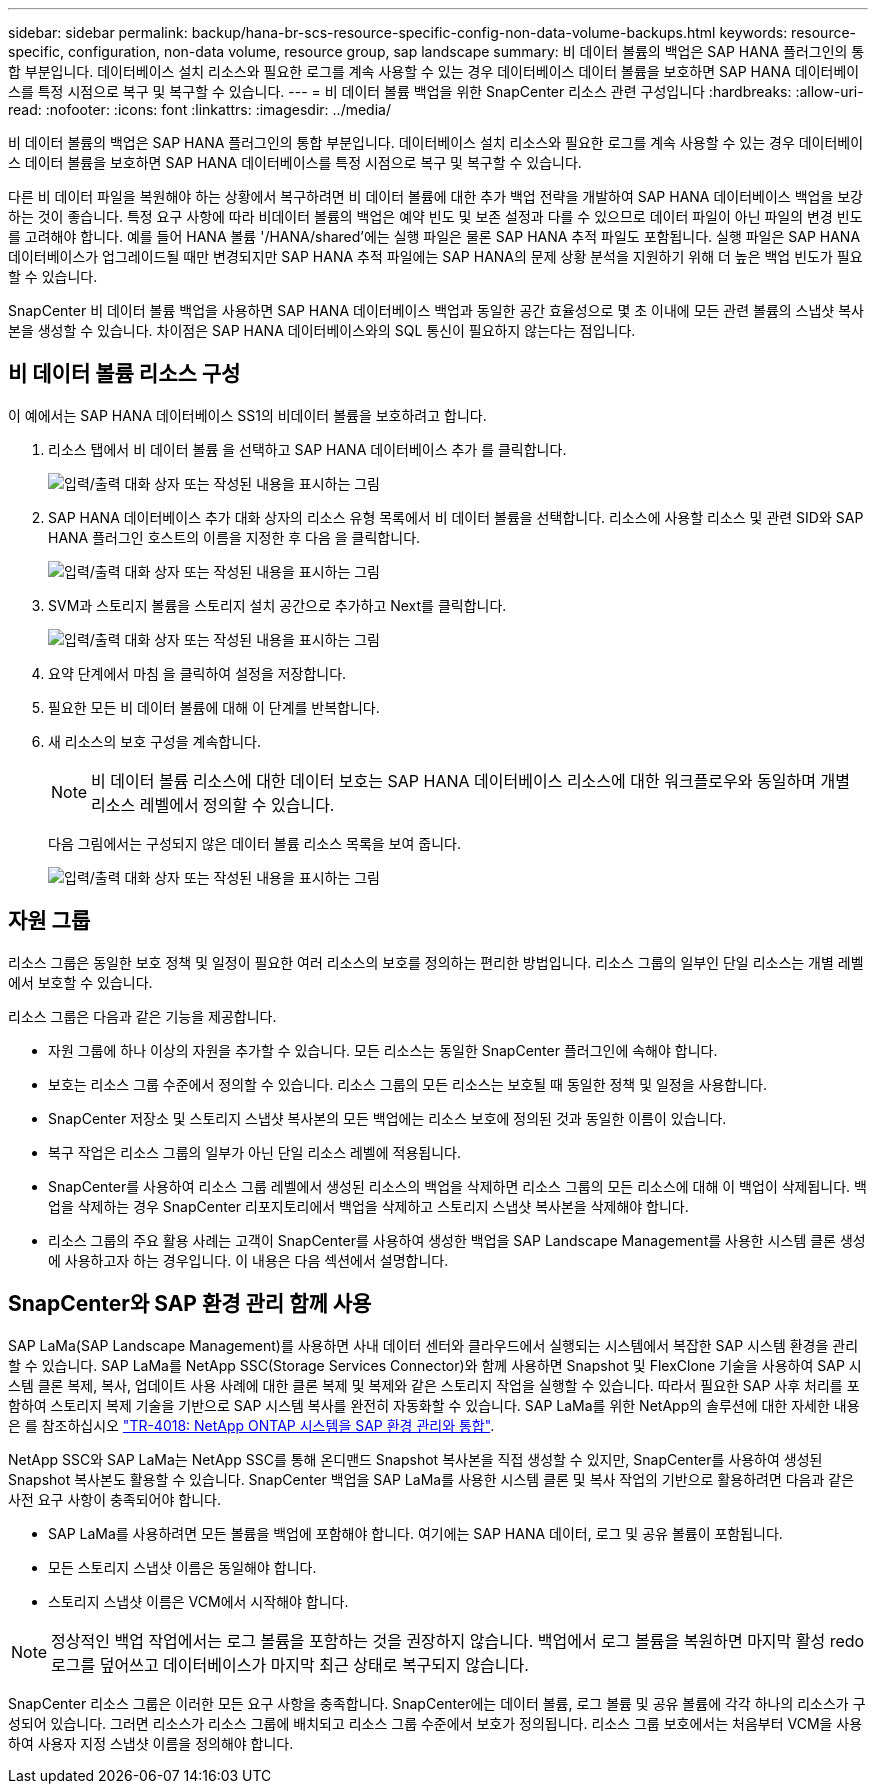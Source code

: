 ---
sidebar: sidebar 
permalink: backup/hana-br-scs-resource-specific-config-non-data-volume-backups.html 
keywords: resource-specific, configuration, non-data volume, resource group, sap landscape 
summary: 비 데이터 볼륨의 백업은 SAP HANA 플러그인의 통합 부분입니다. 데이터베이스 설치 리소스와 필요한 로그를 계속 사용할 수 있는 경우 데이터베이스 데이터 볼륨을 보호하면 SAP HANA 데이터베이스를 특정 시점으로 복구 및 복구할 수 있습니다. 
---
= 비 데이터 볼륨 백업을 위한 SnapCenter 리소스 관련 구성입니다
:hardbreaks:
:allow-uri-read: 
:nofooter: 
:icons: font
:linkattrs: 
:imagesdir: ../media/


[role="lead"]
비 데이터 볼륨의 백업은 SAP HANA 플러그인의 통합 부분입니다. 데이터베이스 설치 리소스와 필요한 로그를 계속 사용할 수 있는 경우 데이터베이스 데이터 볼륨을 보호하면 SAP HANA 데이터베이스를 특정 시점으로 복구 및 복구할 수 있습니다.

다른 비 데이터 파일을 복원해야 하는 상황에서 복구하려면 비 데이터 볼륨에 대한 추가 백업 전략을 개발하여 SAP HANA 데이터베이스 백업을 보강하는 것이 좋습니다. 특정 요구 사항에 따라 비데이터 볼륨의 백업은 예약 빈도 및 보존 설정과 다를 수 있으므로 데이터 파일이 아닌 파일의 변경 빈도를 고려해야 합니다. 예를 들어 HANA 볼륨 '/HANA/shared'에는 실행 파일은 물론 SAP HANA 추적 파일도 포함됩니다. 실행 파일은 SAP HANA 데이터베이스가 업그레이드될 때만 변경되지만 SAP HANA 추적 파일에는 SAP HANA의 문제 상황 분석을 지원하기 위해 더 높은 백업 빈도가 필요할 수 있습니다.

SnapCenter 비 데이터 볼륨 백업을 사용하면 SAP HANA 데이터베이스 백업과 동일한 공간 효율성으로 몇 초 이내에 모든 관련 볼륨의 스냅샷 복사본을 생성할 수 있습니다. 차이점은 SAP HANA 데이터베이스와의 SQL 통신이 필요하지 않는다는 점입니다.



== 비 데이터 볼륨 리소스 구성

이 예에서는 SAP HANA 데이터베이스 SS1의 비데이터 볼륨을 보호하려고 합니다.

. 리소스 탭에서 비 데이터 볼륨 을 선택하고 SAP HANA 데이터베이스 추가 를 클릭합니다.
+
image:saphana-br-scs-image78.png["입력/출력 대화 상자 또는 작성된 내용을 표시하는 그림"]

. SAP HANA 데이터베이스 추가 대화 상자의 리소스 유형 목록에서 비 데이터 볼륨을 선택합니다. 리소스에 사용할 리소스 및 관련 SID와 SAP HANA 플러그인 호스트의 이름을 지정한 후 다음 을 클릭합니다.
+
image:saphana-br-scs-image79.png["입력/출력 대화 상자 또는 작성된 내용을 표시하는 그림"]

. SVM과 스토리지 볼륨을 스토리지 설치 공간으로 추가하고 Next를 클릭합니다.
+
image:saphana-br-scs-image80.png["입력/출력 대화 상자 또는 작성된 내용을 표시하는 그림"]

. 요약 단계에서 마침 을 클릭하여 설정을 저장합니다.
. 필요한 모든 비 데이터 볼륨에 대해 이 단계를 반복합니다.
. 새 리소스의 보호 구성을 계속합니다.
+

NOTE: 비 데이터 볼륨 리소스에 대한 데이터 보호는 SAP HANA 데이터베이스 리소스에 대한 워크플로우와 동일하며 개별 리소스 레벨에서 정의할 수 있습니다.

+
다음 그림에서는 구성되지 않은 데이터 볼륨 리소스 목록을 보여 줍니다.

+
image:saphana-br-scs-image81.png["입력/출력 대화 상자 또는 작성된 내용을 표시하는 그림"]





== 자원 그룹

리소스 그룹은 동일한 보호 정책 및 일정이 필요한 여러 리소스의 보호를 정의하는 편리한 방법입니다. 리소스 그룹의 일부인 단일 리소스는 개별 레벨에서 보호할 수 있습니다.

리소스 그룹은 다음과 같은 기능을 제공합니다.

* 자원 그룹에 하나 이상의 자원을 추가할 수 있습니다. 모든 리소스는 동일한 SnapCenter 플러그인에 속해야 합니다.
* 보호는 리소스 그룹 수준에서 정의할 수 있습니다. 리소스 그룹의 모든 리소스는 보호될 때 동일한 정책 및 일정을 사용합니다.
* SnapCenter 저장소 및 스토리지 스냅샷 복사본의 모든 백업에는 리소스 보호에 정의된 것과 동일한 이름이 있습니다.
* 복구 작업은 리소스 그룹의 일부가 아닌 단일 리소스 레벨에 적용됩니다.
* SnapCenter를 사용하여 리소스 그룹 레벨에서 생성된 리소스의 백업을 삭제하면 리소스 그룹의 모든 리소스에 대해 이 백업이 삭제됩니다. 백업을 삭제하는 경우 SnapCenter 리포지토리에서 백업을 삭제하고 스토리지 스냅샷 복사본을 삭제해야 합니다.
* 리소스 그룹의 주요 활용 사례는 고객이 SnapCenter를 사용하여 생성한 백업을 SAP Landscape Management를 사용한 시스템 클론 생성에 사용하고자 하는 경우입니다. 이 내용은 다음 섹션에서 설명합니다.




== SnapCenter와 SAP 환경 관리 함께 사용

SAP LaMa(SAP Landscape Management)를 사용하면 사내 데이터 센터와 클라우드에서 실행되는 시스템에서 복잡한 SAP 시스템 환경을 관리할 수 있습니다. SAP LaMa를 NetApp SSC(Storage Services Connector)와 함께 사용하면 Snapshot 및 FlexClone 기술을 사용하여 SAP 시스템 클론 복제, 복사, 업데이트 사용 사례에 대한 클론 복제 및 복제와 같은 스토리지 작업을 실행할 수 있습니다. 따라서 필요한 SAP 사후 처리를 포함하여 스토리지 복제 기술을 기반으로 SAP 시스템 복사를 완전히 자동화할 수 있습니다. SAP LaMa를 위한 NetApp의 솔루션에 대한 자세한 내용은 를 참조하십시오 https://www.netapp.com/pdf.html?item=/media/17195-tr4018pdf.pdf["TR-4018: NetApp ONTAP 시스템을 SAP 환경 관리와 통합"^].

NetApp SSC와 SAP LaMa는 NetApp SSC를 통해 온디맨드 Snapshot 복사본을 직접 생성할 수 있지만, SnapCenter를 사용하여 생성된 Snapshot 복사본도 활용할 수 있습니다. SnapCenter 백업을 SAP LaMa를 사용한 시스템 클론 및 복사 작업의 기반으로 활용하려면 다음과 같은 사전 요구 사항이 충족되어야 합니다.

* SAP LaMa를 사용하려면 모든 볼륨을 백업에 포함해야 합니다. 여기에는 SAP HANA 데이터, 로그 및 공유 볼륨이 포함됩니다.
* 모든 스토리지 스냅샷 이름은 동일해야 합니다.
* 스토리지 스냅샷 이름은 VCM에서 시작해야 합니다.



NOTE: 정상적인 백업 작업에서는 로그 볼륨을 포함하는 것을 권장하지 않습니다. 백업에서 로그 볼륨을 복원하면 마지막 활성 redo 로그를 덮어쓰고 데이터베이스가 마지막 최근 상태로 복구되지 않습니다.

SnapCenter 리소스 그룹은 이러한 모든 요구 사항을 충족합니다. SnapCenter에는 데이터 볼륨, 로그 볼륨 및 공유 볼륨에 각각 하나의 리소스가 구성되어 있습니다. 그러면 리소스가 리소스 그룹에 배치되고 리소스 그룹 수준에서 보호가 정의됩니다. 리소스 그룹 보호에서는 처음부터 VCM을 사용하여 사용자 지정 스냅샷 이름을 정의해야 합니다.
